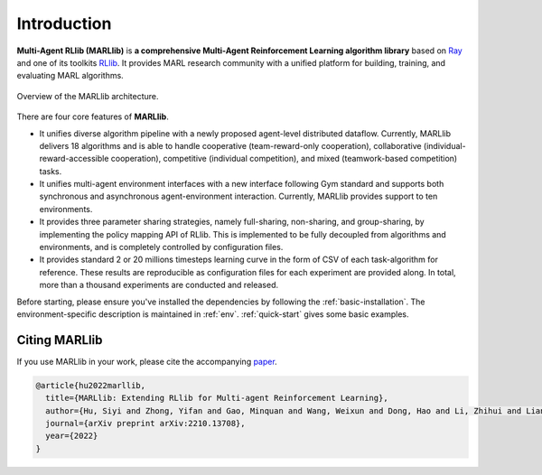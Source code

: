 .. _intro:

Introduction
============

**Multi-Agent RLlib (MARLlib)** is **a comprehensive Multi-Agent Reinforcement Learning algorithm library** based on `Ray <https://github.com/ray-project/ray>`_ and one of its toolkits `RLlib <https://github.com/ray-project/ray/tree/master/rllib>`_. It provides MARL research community with a unified platform for building, training, and evaluating MARL algorithms.

.. figure:: ../images/marllib_open.png
    :align: center

    Overview of the MARLlib architecture.


There are four core features of **MARLlib**.

- It unifies diverse algorithm pipeline with a newly proposed agent-level distributed dataflow. Currently, MARLlib delivers 18 algorithms and is able to handle cooperative (team-reward-only cooperation), collaborative (individual-reward-accessible cooperation), competitive (individual competition), and mixed (teamwork-based competition) tasks.
- It unifies multi-agent environment interfaces with a new interface following Gym standard and supports both synchronous and asynchronous agent-environment interaction. Currently, MARLlib provides support to ten environments.
- It provides three parameter sharing strategies, namely full-sharing, non-sharing, and group-sharing, by implementing the policy mapping API of RLlib. This is implemented to be fully decoupled from algorithms and environments, and is completely controlled by configuration files.
- It provides standard 2 or 20 millions timesteps learning curve in the form of CSV of each task-algorithm for reference. These results are reproducible as configuration files for each experiment are provided along. In total, more than a thousand experiments are conducted and released. 

Before starting, please ensure you've installed the dependencies by following the :ref:`basic-installation`.
The environment-specific description is maintained in :ref:`env`.
:ref:`quick-start` gives some basic examples.

Citing MARLlib
^^^^^^^^^^^^^^^^

If you use MARLlib in your work, please cite the accompanying `paper <https://arxiv.org/abs/2210.13708>`_.

.. code-block:: bibtex

    @article{hu2022marllib,
      title={MARLlib: Extending RLlib for Multi-agent Reinforcement Learning},
      author={Hu, Siyi and Zhong, Yifan and Gao, Minquan and Wang, Weixun and Dong, Hao and Li, Zhihui and Liang, Xiaodan and Chang, Xiaojun and Yang, Yaodong},
      journal={arXiv preprint arXiv:2210.13708},
      year={2022}
    }

